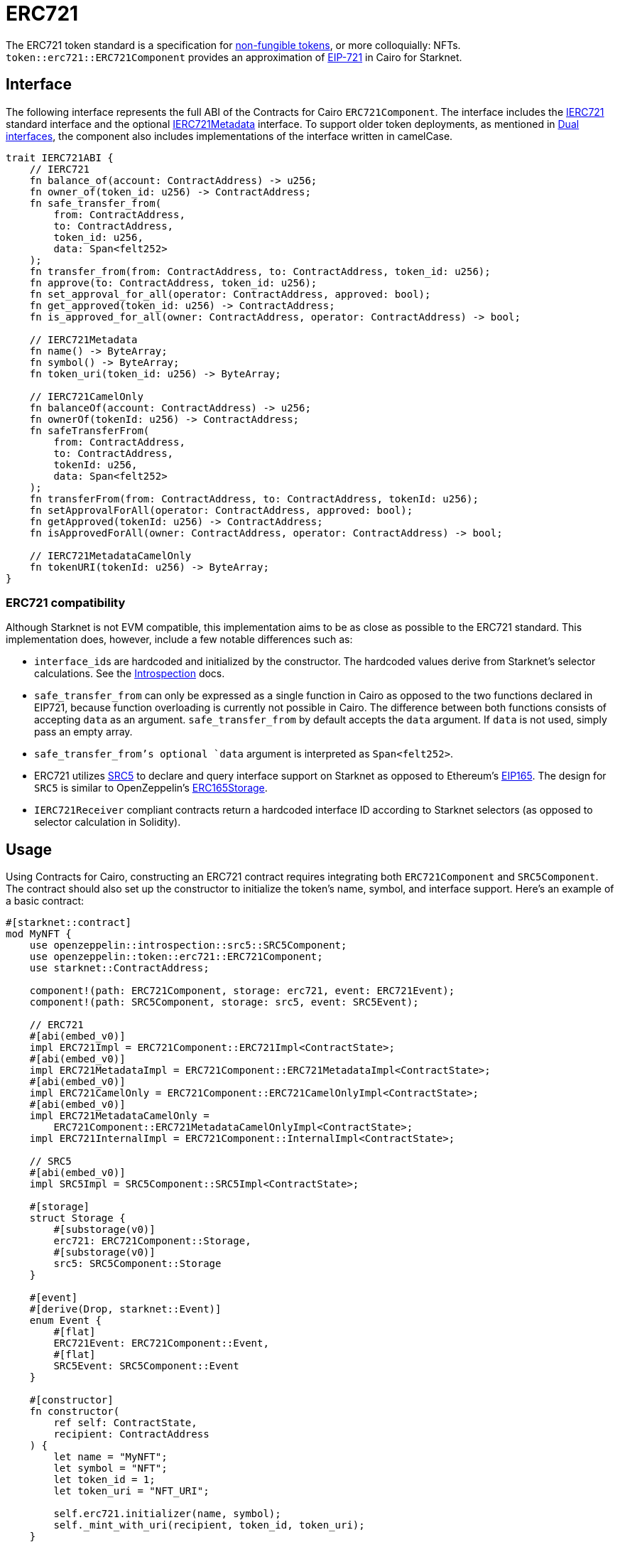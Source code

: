= ERC721

:token-types: https://docs.openzeppelin.com/contracts/5.x/tokens#different-kinds-of-tokens[non-fungible tokens]
:eip721: https://eips.ethereum.org/EIPS/eip-721[EIP-721]

The ERC721 token standard is a specification for {token-types}, or more colloquially: NFTs.
`token::erc721::ERC721Component` provides an approximation of {eip721} in Cairo for Starknet.

== Interface

:compatibility: xref:/erc721.adoc#erc721_compatibility[ERC721 Compatibility]
:ierc721-interface: xref:/erc721.adoc#ierc721[IERC721]
:ierc721metadata-interface: xref:/erc721.adoc#ierc721metadata[IERC721Metadata]
:dual-interfaces: xref:interfaces.adoc#dual_interfaces[Dual interfaces]

The following interface represents the full ABI of the Contracts for Cairo `ERC721Component`.
The interface includes the <<IERC721,IERC721>> standard interface and the optional <<IERC721Metadata,IERC721Metadata>> interface.
To support older token deployments, as mentioned in {dual-interfaces}, the component also includes implementations of the interface written in camelCase.

[,javascript]
----
trait IERC721ABI {
    // IERC721
    fn balance_of(account: ContractAddress) -> u256;
    fn owner_of(token_id: u256) -> ContractAddress;
    fn safe_transfer_from(
        from: ContractAddress,
        to: ContractAddress,
        token_id: u256,
        data: Span<felt252>
    );
    fn transfer_from(from: ContractAddress, to: ContractAddress, token_id: u256);
    fn approve(to: ContractAddress, token_id: u256);
    fn set_approval_for_all(operator: ContractAddress, approved: bool);
    fn get_approved(token_id: u256) -> ContractAddress;
    fn is_approved_for_all(owner: ContractAddress, operator: ContractAddress) -> bool;

    // IERC721Metadata
    fn name() -> ByteArray;
    fn symbol() -> ByteArray;
    fn token_uri(token_id: u256) -> ByteArray;

    // IERC721CamelOnly
    fn balanceOf(account: ContractAddress) -> u256;
    fn ownerOf(tokenId: u256) -> ContractAddress;
    fn safeTransferFrom(
        from: ContractAddress,
        to: ContractAddress,
        tokenId: u256,
        data: Span<felt252>
    );
    fn transferFrom(from: ContractAddress, to: ContractAddress, tokenId: u256);
    fn setApprovalForAll(operator: ContractAddress, approved: bool);
    fn getApproved(tokenId: u256) -> ContractAddress;
    fn isApprovedForAll(owner: ContractAddress, operator: ContractAddress) -> bool;

    // IERC721MetadataCamelOnly
    fn tokenURI(tokenId: u256) -> ByteArray;
}
----

=== ERC721 compatibility

:erc165-storage: https://docs.openzeppelin.com/contracts/4.x/api/utils#ERC165Storage[ERC165Storage]
:src5-api: xref:introspection.adoc#src5[SRC5]
:introspection: xref:introspection.adoc[Introspection]
:eip165: https://eips.ethereum.org/EIPS/eip-165[EIP165]

Although Starknet is not EVM compatible, this implementation aims to be as close as possible to the ERC721 standard.
This implementation does, however, include a few notable differences such as:

* ``interface_id``s are hardcoded and initialized by the constructor.
The hardcoded values derive from Starknet's selector calculations.
See the {introspection} docs.
* `safe_transfer_from` can only be expressed as a single function in Cairo as opposed to the two functions declared in EIP721, because function overloading is currently not possible in Cairo.
The difference between both functions consists of accepting `data` as an argument.
`safe_transfer_from` by default accepts the `data` argument.
If `data` is not used, simply pass an empty array.
* `safe_transfer_from`'s optional `data` argument is interpreted as `Span<felt252>`.
* ERC721 utilizes {src5-api} to declare and query interface support on Starknet as opposed to Ethereum's {eip165}.
The design for `SRC5` is similar to OpenZeppelin's {erc165-storage}.
* `IERC721Receiver` compliant contracts return a hardcoded interface ID according to Starknet selectors (as opposed to selector calculation in Solidity).

== Usage

:mint-api: xref:api/erc721.adoc#ERC721-_mint[_mint]

Using Contracts for Cairo, constructing an ERC721 contract requires integrating both `ERC721Component` and `SRC5Component`.
The contract should also set up the constructor to initialize the token's name, symbol, and interface support.
Here's an example of a basic contract:

[,javascript]
----
#[starknet::contract]
mod MyNFT {
    use openzeppelin::introspection::src5::SRC5Component;
    use openzeppelin::token::erc721::ERC721Component;
    use starknet::ContractAddress;

    component!(path: ERC721Component, storage: erc721, event: ERC721Event);
    component!(path: SRC5Component, storage: src5, event: SRC5Event);

    // ERC721
    #[abi(embed_v0)]
    impl ERC721Impl = ERC721Component::ERC721Impl<ContractState>;
    #[abi(embed_v0)]
    impl ERC721MetadataImpl = ERC721Component::ERC721MetadataImpl<ContractState>;
    #[abi(embed_v0)]
    impl ERC721CamelOnly = ERC721Component::ERC721CamelOnlyImpl<ContractState>;
    #[abi(embed_v0)]
    impl ERC721MetadataCamelOnly =
        ERC721Component::ERC721MetadataCamelOnlyImpl<ContractState>;
    impl ERC721InternalImpl = ERC721Component::InternalImpl<ContractState>;

    // SRC5
    #[abi(embed_v0)]
    impl SRC5Impl = SRC5Component::SRC5Impl<ContractState>;

    #[storage]
    struct Storage {
        #[substorage(v0)]
        erc721: ERC721Component::Storage,
        #[substorage(v0)]
        src5: SRC5Component::Storage
    }

    #[event]
    #[derive(Drop, starknet::Event)]
    enum Event {
        #[flat]
        ERC721Event: ERC721Component::Event,
        #[flat]
        SRC5Event: SRC5Component::Event
    }

    #[constructor]
    fn constructor(
        ref self: ContractState,
        recipient: ContractAddress
    ) {
        let name = "MyNFT";
        let symbol = "NFT";
        let token_id = 1;
        let token_uri = "NFT_URI";

        self.erc721.initializer(name, symbol);
        self._mint_with_uri(recipient, token_id, token_uri);
    }

    #[generate_trait]
    impl InternalImpl of InternalTrait {
        fn _mint_with_uri(
            ref self: ContractState,
            recipient: ContractAddress,
            token_id: u256,
            token_uri: ByteArray
        ) {
            // Initialize the ERC721 storage
            self.erc721._mint(recipient, token_id);
            // Mint the NFT to recipient and set the token's URI
            self.erc721._set_token_uri(token_id, token_uri);
        }
    }
}
----

=== Token transfers

:transfer_from-api: xref:api/erc721.adoc#IERC721-transfer_from[transfer_from]
:safe_transfer_from-api: xref:api/erc721.adoc#IERC721-safe_transfer_from[safe_transfer_from]

This library includes {transfer_from-api} and {safe_transfer_from-api} to transfer NFTs.
If using `transfer_from`, *the caller is responsible to confirm that the recipient is capable of receiving NFTs or else they may be permanently lost.*
The `safe_transfer_from` method mitigates this risk by querying the recipient contract's interface support.

WARNING: Usage of `safe_transfer_from` prevents loss, though the caller must understand this adds an external call which potentially creates a reentrancy vulnerability.

=== Receiving tokens

:src5: xref:introspection.adoc#src5[SRC5]
:on_erc721_received-api: xref:api/erc721.adoc#IERC721Receiver-on_erc721_received[on_erc721_received]
:computing-interface-id: xref:introspection.adoc#computing_the_interface_id[Computing the interface ID]
:safe_transfer_from-api: xref:api/erc721.adoc#IERC721-safe_transfer_from[safe_transfer_from]
:safe_mint-api: xref:api/erc721.adoc#ERC721-_safe_mint[_safe_mint]

In order to be sure a non-account contract can safely accept ERC721 tokens, said contract must implement the `IERC721Receiver` interface.
The recipient contract must also implement the {src5} interface which, as described earlier, supports interface introspection.

==== IERC721Receiver

:receiver-id: xref:/api/erc721.adoc#IERC721Receiver[IERC721Receiver interface ID]

[,javascript]
----
trait IERC721Receiver {
    fn on_erc721_received(
        operator: ContractAddress,
        from: ContractAddress,
        token_id: u256,
        data: Span<felt252>
    ) -> felt252;
}
----

Implementing the `IERC721Receiver` interface exposes the {on_erc721_received-api} method.
When safe methods such as {safe_transfer_from-api} and {safe_mint-api} are called, they invoke the recipient contract's `on_erc721_received` method which *must* return the {receiver-id}.
Otherwise, the transaction will fail.

TIP: For information on how to calculate interface IDs, see {computing-interface-id}.

==== Creating a token receiver contract

The Contracts for Cairo `IERC721ReceiverImpl` already returns the correct interface ID for safe token transfers.
To integrate the `IERC721Receiver` interface into a contract, simply include the ABI embed directive to the implementation and add the `initializer` in the contract's constructor.
Here's an example of a simple token receiver contract:

[,javascript]
----
#[starknet::contract]
mod MyTokenReceiver {
    use openzeppelin::introspection::src5::SRC5Component;
    use openzeppelin::token::erc721::ERC721ReceiverComponent;
    use starknet::ContractAddress;

    component!(path: ERC721ReceiverComponent, storage: erc721_receiver, event: ERC721ReceiverEvent);
    component!(path: SRC5Component, storage: src5, event: SRC5Event);

    // ERC721Receiver
    #[abi(embed_v0)]
    impl ERC721ReceiverImpl = ERC721ReceiverComponent::ERC721ReceiverImpl<ContractState>;
    #[abi(embed_v0)]
    impl ERC721ReceiverCamelImpl = ERC721ReceiverComponent::ERC721ReceiverCamelImpl<ContractState>;
    impl ERC721ReceiverInternalImpl = ERC721ReceiverComponent::InternalImpl<ContractState>;

    // SRC5
    #[abi(embed_v0)]
    impl SRC5Impl = SRC5Component::SRC5Impl<ContractState>;

    #[storage]
    struct Storage {
        #[substorage(v0)]
        erc721_receiver: ERC721ReceiverComponent::Storage,
        #[substorage(v0)]
        src5: SRC5Component::Storage
    }

    #[event]
    #[derive(Drop, starknet::Event)]
    enum Event {
        #[flat]
        ERC721ReceiverEvent: ERC721ReceiverComponent::Event,
        #[flat]
        SRC5Event: SRC5Component::Event
    }

    #[constructor]
    fn constructor(ref self: ContractState) {
        self.erc721_receiver.initializer();
    }
}
----

=== Storing ERC721 URIs

:erc721uri-storage: https://docs.openzeppelin.com/contracts/5.x/api/token/erc721#ERC721URIStorage[ERC721URIStorage]

Token URIs were previously stored as single field elements prior to Cairo v0.2.5; however, they are now stored as `ByteArray`.
This design is similar to {erc721uri-storage}.
